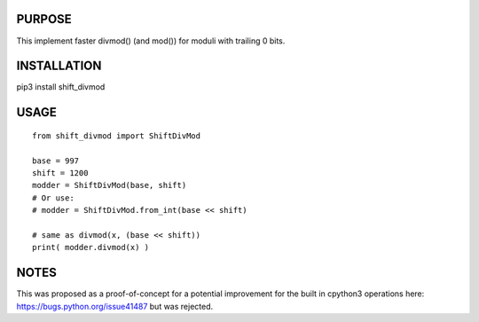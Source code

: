 PURPOSE
-------

This implement faster divmod() (and mod()) for moduli with trailing 0 bits.

INSTALLATION
------------

pip3 install shift_divmod

USAGE
-----

::

    from shift_divmod import ShiftDivMod

    base = 997
    shift = 1200
    modder = ShiftDivMod(base, shift)
    # Or use:
    # modder = ShiftDivMod.from_int(base << shift)

    # same as divmod(x, (base << shift))
    print( modder.divmod(x) )

NOTES
-----

This was proposed as a proof-of-concept for
a potential improvement for the built in cpython3
operations here: https://bugs.python.org/issue41487 but was
rejected.
